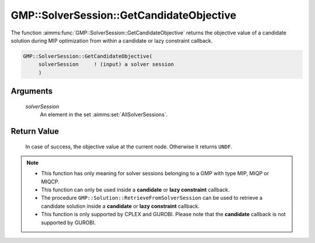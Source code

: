.. aimms:function:: GMP::SolverSession::GetCandidateObjective(solverSession)

.. _GMP::SolverSession::GetCandidateObjective:

GMP::SolverSession::GetCandidateObjective
=========================================

The function :aimms:func:`GMP::SolverSession::GetCandidateObjective` returns the
objective value of a candidate solution during MIP optimization from
within a candidate or lazy constraint callback.

.. code-block:: aimms

    GMP::SolverSession::GetCandidateObjective(
         solverSession     ! (input) a solver session
         )

Arguments
---------

    *solverSession*
        An element in the set :aimms:set:`AllSolverSessions`.

Return Value
------------

    In case of success, the objective value at the current node. Otherwise
    it returns ``UNDF``.

.. note::

    -  This function has only meaning for solver sessions belonging to a GMP
       with type MIP, MIQP or MIQCP.

    -  This function can only be used inside a **candidate** or **lazy
       constraint** callback.

    -  The procedure ``GMP::Solution::RetrieveFromSolverSession`` can be
       used to retrieve a candidate solution inside a **candidate** or
       **lazy constraint** callback.

    -  This function is only supported by CPLEX and GUROBI. Please note that
       the **candidate** callback is not supported by GUROBI.

.. seealso::

    The routines :aimms:func:`GMP::Instance::SetCallbackAddLazyConstraint`, :aimms:func:`GMP::Instance::SetCallbackCandidate` and :aimms:func:`GMP::Solution::RetrieveFromSolverSession`.
